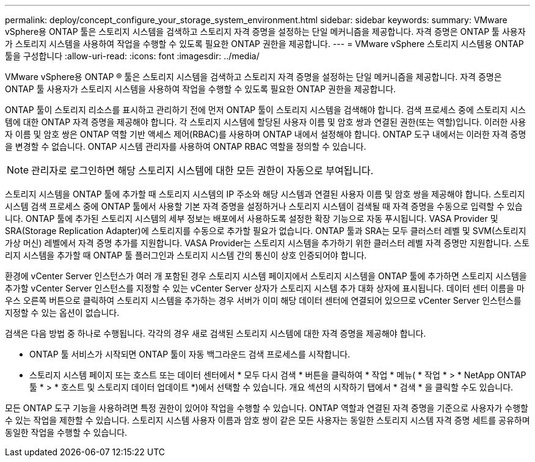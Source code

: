 ---
permalink: deploy/concept_configure_your_storage_system_environment.html 
sidebar: sidebar 
keywords:  
summary: VMware vSphere용 ONTAP 툴은 스토리지 시스템을 검색하고 스토리지 자격 증명을 설정하는 단일 메커니즘을 제공합니다. 자격 증명은 ONTAP 툴 사용자가 스토리지 시스템을 사용하여 작업을 수행할 수 있도록 필요한 ONTAP 권한을 제공합니다. 
---
= VMware vSphere 스토리지 시스템용 ONTAP 툴을 구성합니다
:allow-uri-read: 
:icons: font
:imagesdir: ../media/


[role="lead"]
VMware vSphere용 ONTAP ® 툴은 스토리지 시스템을 검색하고 스토리지 자격 증명을 설정하는 단일 메커니즘을 제공합니다. 자격 증명은 ONTAP 툴 사용자가 스토리지 시스템을 사용하여 작업을 수행할 수 있도록 필요한 ONTAP 권한을 제공합니다.

ONTAP 툴이 스토리지 리소스를 표시하고 관리하기 전에 먼저 ONTAP 툴이 스토리지 시스템을 검색해야 합니다. 검색 프로세스 중에 스토리지 시스템에 대한 ONTAP 자격 증명을 제공해야 합니다. 각 스토리지 시스템에 할당된 사용자 이름 및 암호 쌍과 연결된 권한(또는 역할)입니다. 이러한 사용자 이름 및 암호 쌍은 ONTAP 역할 기반 액세스 제어(RBAC)를 사용하며 ONTAP 내에서 설정해야 합니다. ONTAP 도구 내에서는 이러한 자격 증명을 변경할 수 없습니다. ONTAP 시스템 관리자를 사용하여 ONTAP RBAC 역할을 정의할 수 있습니다.


NOTE: 관리자로 로그인하면 해당 스토리지 시스템에 대한 모든 권한이 자동으로 부여됩니다.

스토리지 시스템을 ONTAP 툴에 추가할 때 스토리지 시스템의 IP 주소와 해당 시스템과 연결된 사용자 이름 및 암호 쌍을 제공해야 합니다. 스토리지 시스템 검색 프로세스 중에 ONTAP 툴에서 사용할 기본 자격 증명을 설정하거나 스토리지 시스템이 검색될 때 자격 증명을 수동으로 입력할 수 있습니다. ONTAP 툴에 추가된 스토리지 시스템의 세부 정보는 배포에서 사용하도록 설정한 확장 기능으로 자동 푸시됩니다. VASA Provider 및 SRA(Storage Replication Adapter)에 스토리지를 수동으로 추가할 필요가 없습니다. ONTAP 툴과 SRA는 모두 클러스터 레벨 및 SVM(스토리지 가상 머신) 레벨에서 자격 증명 추가를 지원합니다. VASA Provider는 스토리지 시스템을 추가하기 위한 클러스터 레벨 자격 증명만 지원합니다. 스토리지 시스템을 추가할 때 ONTAP 툴 플러그인과 스토리지 시스템 간의 통신이 상호 인증되어야 합니다.

환경에 vCenter Server 인스턴스가 여러 개 포함된 경우 스토리지 시스템 페이지에서 스토리지 시스템을 ONTAP 툴에 추가하면 스토리지 시스템을 추가할 vCenter Server 인스턴스를 지정할 수 있는 vCenter Server 상자가 스토리지 시스템 추가 대화 상자에 표시됩니다. 데이터 센터 이름을 마우스 오른쪽 버튼으로 클릭하여 스토리지 시스템을 추가하는 경우 서버가 이미 해당 데이터 센터에 연결되어 있으므로 vCenter Server 인스턴스를 지정할 수 있는 옵션이 없습니다.

검색은 다음 방법 중 하나로 수행됩니다. 각각의 경우 새로 검색된 스토리지 시스템에 대한 자격 증명을 제공해야 합니다.

* ONTAP 툴 서비스가 시작되면 ONTAP 툴이 자동 백그라운드 검색 프로세스를 시작합니다.
* 스토리지 시스템 페이지 또는 호스트 또는 데이터 센터에서 * 모두 다시 검색 * 버튼을 클릭하여 * 작업 * 메뉴( * 작업 * > * NetApp ONTAP 툴 * > * 호스트 및 스토리지 데이터 업데이트 *)에서 선택할 수 있습니다. 개요 섹션의 시작하기 탭에서 * 검색 * 을 클릭할 수도 있습니다.


모든 ONTAP 도구 기능을 사용하려면 특정 권한이 있어야 작업을 수행할 수 있습니다. ONTAP 역할과 연결된 자격 증명을 기준으로 사용자가 수행할 수 있는 작업을 제한할 수 있습니다. 스토리지 시스템 사용자 이름과 암호 쌍이 같은 모든 사용자는 동일한 스토리지 시스템 자격 증명 세트를 공유하며 동일한 작업을 수행할 수 있습니다.
